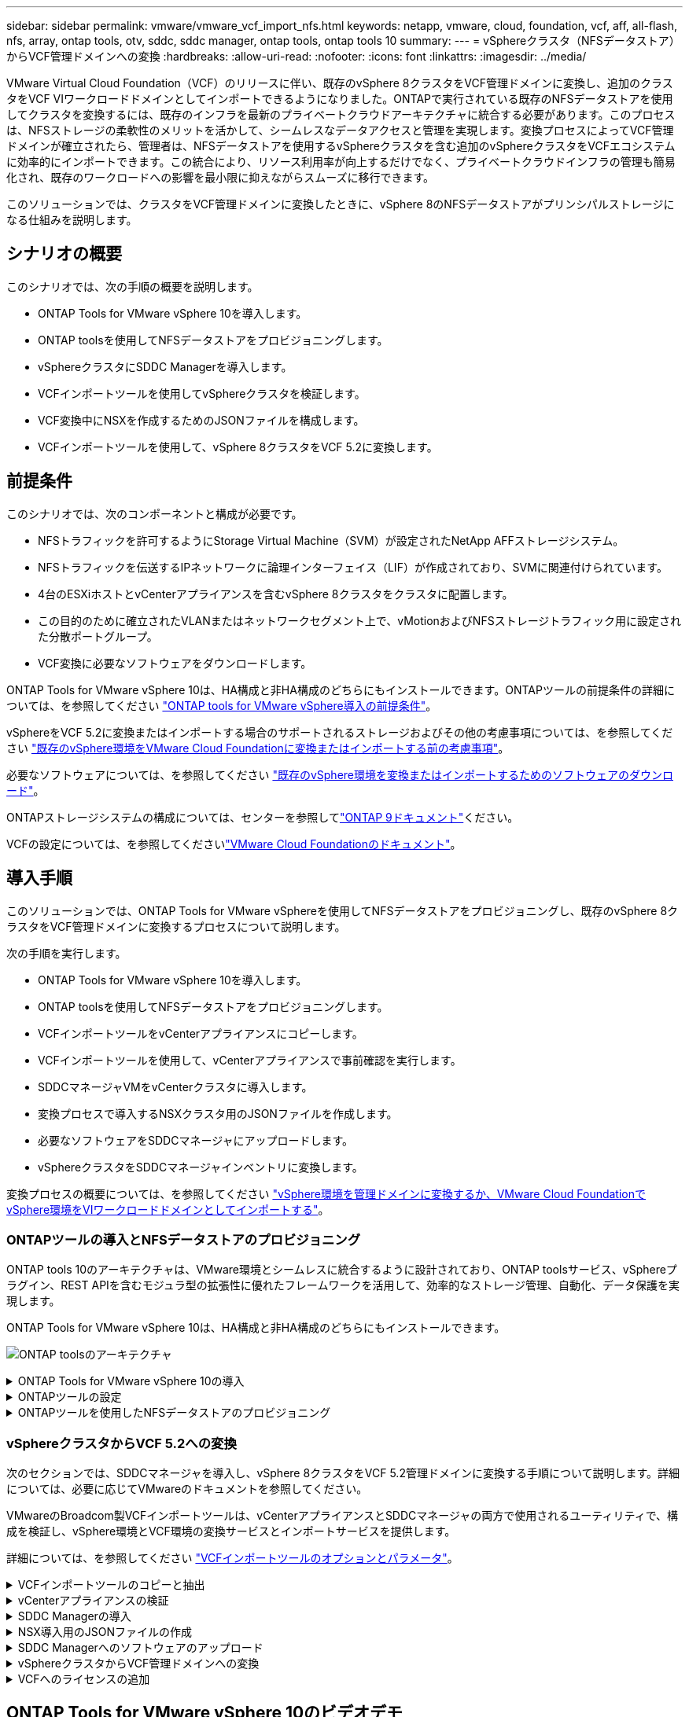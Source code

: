 ---
sidebar: sidebar 
permalink: vmware/vmware_vcf_import_nfs.html 
keywords: netapp, vmware, cloud, foundation, vcf, aff, all-flash, nfs, array, ontap tools, otv, sddc, sddc manager, ontap tools, ontap tools 10 
summary:  
---
= vSphereクラスタ（NFSデータストア）からVCF管理ドメインへの変換
:hardbreaks:
:allow-uri-read: 
:nofooter: 
:icons: font
:linkattrs: 
:imagesdir: ../media/


[role="lead"]
VMware Virtual Cloud Foundation（VCF）のリリースに伴い、既存のvSphere 8クラスタをVCF管理ドメインに変換し、追加のクラスタをVCF VIワークロードドメインとしてインポートできるようになりました。ONTAPで実行されている既存のNFSデータストアを使用してクラスタを変換するには、既存のインフラを最新のプライベートクラウドアーキテクチャに統合する必要があります。このプロセスは、NFSストレージの柔軟性のメリットを活かして、シームレスなデータアクセスと管理を実現します。変換プロセスによってVCF管理ドメインが確立されたら、管理者は、NFSデータストアを使用するvSphereクラスタを含む追加のvSphereクラスタをVCFエコシステムに効率的にインポートできます。この統合により、リソース利用率が向上するだけでなく、プライベートクラウドインフラの管理も簡易化され、既存のワークロードへの影響を最小限に抑えながらスムーズに移行できます。

このソリューションでは、クラスタをVCF管理ドメインに変換したときに、vSphere 8のNFSデータストアがプリンシパルストレージになる仕組みを説明します。



== シナリオの概要

このシナリオでは、次の手順の概要を説明します。

* ONTAP Tools for VMware vSphere 10を導入します。
* ONTAP toolsを使用してNFSデータストアをプロビジョニングします。
* vSphereクラスタにSDDC Managerを導入します。
* VCFインポートツールを使用してvSphereクラスタを検証します。
* VCF変換中にNSXを作成するためのJSONファイルを構成します。
* VCFインポートツールを使用して、vSphere 8クラスタをVCF 5.2に変換します。




== 前提条件

このシナリオでは、次のコンポーネントと構成が必要です。

* NFSトラフィックを許可するようにStorage Virtual Machine（SVM）が設定されたNetApp AFFストレージシステム。
* NFSトラフィックを伝送するIPネットワークに論理インターフェイス（LIF）が作成されており、SVMに関連付けられています。
* 4台のESXiホストとvCenterアプライアンスを含むvSphere 8クラスタをクラスタに配置します。
* この目的のために確立されたVLANまたはネットワークセグメント上で、vMotionおよびNFSストレージトラフィック用に設定された分散ポートグループ。
* VCF変換に必要なソフトウェアをダウンロードします。


ONTAP Tools for VMware vSphere 10は、HA構成と非HA構成のどちらにもインストールできます。ONTAPツールの前提条件の詳細については、を参照してください https://docs.netapp.com/us-en/ontap-tools-vmware-vsphere-10/deploy/prerequisites.html#system-requirements["ONTAP tools for VMware vSphere導入の前提条件"]。

vSphereをVCF 5.2に変換またはインポートする場合のサポートされるストレージおよびその他の考慮事項については、を参照してください https://docs.vmware.com/en/VMware-Cloud-Foundation/5.2/vcf-admin/GUID-41CEC8AD-73D1-4FBD-9063-994EA26D2C69.html["既存のvSphere環境をVMware Cloud Foundationに変換またはインポートする前の考慮事項"]。

必要なソフトウェアについては、を参照してください https://docs.vmware.com/en/VMware-Cloud-Foundation/5.2/vcf-admin/GUID-20261403-42CD-42D1-A8FE-CB29816F9825.html["既存のvSphere環境を変換またはインポートするためのソフトウェアのダウンロード"]。

ONTAPストレージシステムの構成については、センターを参照してlink:https://docs.netapp.com/us-en/ontap["ONTAP 9ドキュメント"]ください。

VCFの設定については、を参照してくださいlink:https://docs.vmware.com/en/VMware-Cloud-Foundation/index.html["VMware Cloud Foundationのドキュメント"]。



== 導入手順

このソリューションでは、ONTAP Tools for VMware vSphereを使用してNFSデータストアをプロビジョニングし、既存のvSphere 8クラスタをVCF管理ドメインに変換するプロセスについて説明します。

次の手順を実行します。

* ONTAP Tools for VMware vSphere 10を導入します。
* ONTAP toolsを使用してNFSデータストアをプロビジョニングします。
* VCFインポートツールをvCenterアプライアンスにコピーします。
* VCFインポートツールを使用して、vCenterアプライアンスで事前確認を実行します。
* SDDCマネージャVMをvCenterクラスタに導入します。
* 変換プロセスで導入するNSXクラスタ用のJSONファイルを作成します。
* 必要なソフトウェアをSDDCマネージャにアップロードします。
* vSphereクラスタをSDDCマネージャインベントリに変換します。


変換プロセスの概要については、を参照してください https://docs.vmware.com/en/VMware-Cloud-Foundation/5.2/vcf-admin/GUID-BC8E74A3-26F9-46B7-98E5-DB0CACF47208.html["vSphere環境を管理ドメインに変換するか、VMware Cloud FoundationでvSphere環境をVIワークロードドメインとしてインポートする"]。



=== ONTAPツールの導入とNFSデータストアのプロビジョニング

ONTAP tools 10のアーキテクチャは、VMware環境とシームレスに統合するように設計されており、ONTAP toolsサービス、vSphereプラグイン、REST APIを含むモジュラ型の拡張性に優れたフレームワークを活用して、効率的なストレージ管理、自動化、データ保護を実現します。

ONTAP Tools for VMware vSphere 10は、HA構成と非HA構成のどちらにもインストールできます。

image:vmware-vcf-import-nfs-10.png["ONTAP toolsのアーキテクチャ"]

.ONTAP Tools for VMware vSphere 10の導入
[%collapsible]
====
この手順では、ONTAP tools 10を非HA構成で導入します。

導入環境のHA構成と非HA構成の詳細については、を参照してください https://docs.netapp.com/us-en/ontap-tools-vmware-vsphere-10/deploy/ontap-tools-deployment.html["ONTAP Tools for VMware vSphereの導入"]。

. からONTAP tools 10 OVAテンプレートをダウンロードします https://mysupport.netapp.com/site/["NetApp Support Site"]。
. vSphere Clientで、クラスタを右クリックし、*[Deploy OVF Template]*をクリックします。
+
image:vmware-vcf-import-nfs-01.png["OVFテンプレートの導入"]

+
｛nbsp｝

. [Deploy OVF Template]*で、次の手順を実行します。
+
** OVFテンプレートを選択します。
** 名前とフォルダを選択します。
** コンピューティングリソースを選択します。
** 詳細を確認します。
** ライセンス契約に同意します。


. テンプレートの* Configuration *ページで、ONTAP toolsをHA構成に導入するかどうかなど、導入タイプを選択します。[次へ]*をクリックして続行します。
+
image:vmware-vcf-import-nfs-02.png["構成-導入タイプ"]

+
｛nbsp｝

. [ストレージの選択]*ページで、VMをインストールするデータストアを選択し、*[次へ]*をクリックします。
. ONTAP tools VMが通信するネットワークを選択します。[次へ]*をクリックして続行します。
. [テンプレートのカスタマイズ]ウィンドウで、必要な情報をすべて入力します。
+
** アプリケーションのユーザ名とパスワード
** プロキシURLを含むASUP（AutoSupport）を有効にするかどうかを選択します。
** 管理者のユーザ名とパスワード。
** NTPサーバ：
** メンテナンスのユーザ名とパスワード（コンソールで使用するmaintアカウント）。
** 導入構成に必要なIPアドレスを指定します。
** ノード構成のすべてのネットワーク情報を指定します。
+
image:vmware-vcf-import-nfs-03.png["テンプレートのカスタマイズ"]

+
｛nbsp｝



. 最後に、* Next *をクリックして続行し、* Finish *をクリックして導入を開始します。


====
.ONTAPツールの設定
[%collapsible]
====
ONTAP tools VMをインストールして電源を投入したら、管理するvCenterサーバやONTAPストレージシステムの追加など、いくつかの基本的な設定が必要になります。詳細については、のマニュアルを参照してください https://docs.netapp.com/us-en/ontap-tools-vmware-vsphere-10/index.html["ONTAP Tools for VMware vSphereのドキュメント"]。

. ONTAP toolsで管理するvCenterインスタンスの設定については、を参照してください https://docs.netapp.com/us-en/ontap-tools-vmware-vsphere-10/configure/add-vcenter.html["vCenterインスタンスの追加"]。
. ONTAPストレージシステムを追加するには、vSphere Clientにログインし、左側のメインメニューに移動します。NetApp ONTAP tools *をクリックしてユーザーインターフェイスを起動します。
+
image:vmware-vcf-import-nfs-04.png["ONTAPツールを開く"]

+
｛nbsp｝

. 左側のメニューで*[Storage Backends]*に移動し、*[Add]*をクリックして*[Add Storage Backend]*ウィンドウにアクセスします。
. 管理対象のONTAPストレージシステムのIPアドレスとクレデンシャルを入力します。[追加]*をクリックして終了します。
+
image:vmware-vcf-import-nfs-05.png["ストレージバックエンドの追加"]




NOTE: ここでは、クラスタのIPアドレスを使用してvSphere Client UIにストレージバックエンドが追加されます。これにより、ストレージシステム内のすべてのSVMを完全に管理できます。または、でONTAP tools Managerを使用して、ストレージバックエンドを追加してvCenterインスタンスに関連付けることもできます https://loadBalanceIP:8443/virtualization/ui/[]。この方法では、vSphere Client UIでSVMのクレデンシャルのみを追加できるため、ストレージアクセスをより細かく制御できます。

====
.ONTAPツールを使用したNFSデータストアのプロビジョニング
[%collapsible]
====
ONTAPツールは、vSphere Client UI全体に機能を統合します。この手順では、NFSデータストアをストレージインベントリページからプロビジョニングします。

. vSphere Clientで、ストレージインベントリに移動します。
. [Actions]> NetApp ONTAP tools]>[Create datastore]*に移動します。
+
image:vmware-vcf-import-nfs-06.png["データストアの作成"]

+
｛nbsp｝

. データストアの作成*ウィザードで、作成するデータストアのタイプを選択します。オプションはNFSまたはVMFSです。
. [名前とプロトコル]*ページで、データストアの名前、サイズ、および使用するNFSプロトコルを入力します。
+
image:vmware-vcf-import-nfs-07.png["名前とプロトコル"]

+
｛nbsp｝

. [ストレージ]*ページで、ONTAPストレージプラットフォームとStorage Virtual Machine（SVM）を選択します。ここでは、使用可能な任意のカスタムエクスポートポリシーを選択することもできます。[次へ]*をクリックして続行します。
+
image:vmware-vcf-import-nfs-08.png["[ストレージ]ページ"]

+
｛nbsp｝

. [ストレージ属性]*ページで、使用するストレージアグリゲートを選択します。[次へ]*をクリックして続行します。
. [サマリ]*ページで情報を確認し、*[完了]*をクリックしてプロビジョニングプロセスを開始します。ONTAP toolsは、ONTAPストレージシステムにボリュームを作成し、クラスタ内のすべてのESXiホストにNFSデータストアとしてマウントします。
+
image:vmware-vcf-import-nfs-09.png["[Summary]ページ"]



====


=== vSphereクラスタからVCF 5.2への変換

次のセクションでは、SDDCマネージャを導入し、vSphere 8クラスタをVCF 5.2管理ドメインに変換する手順について説明します。詳細については、必要に応じてVMwareのドキュメントを参照してください。

VMwareのBroadcom製VCFインポートツールは、vCenterアプライアンスとSDDCマネージャの両方で使用されるユーティリティで、構成を検証し、vSphere環境とVCF環境の変換サービスとインポートサービスを提供します。

詳細については、を参照してください https://docs.vmware.com/en/VMware-Cloud-Foundation/5.2/vcf-admin/GUID-44CBCB85-C001-41B2-BBB4-E71928B8D955.html["VCFインポートツールのオプションとパラメータ"]。

.VCFインポートツールのコピーと抽出
[%collapsible]
====
VCFインポートツールは、vSphereクラスタがVCF変換またはインポートプロセスの正常な状態であることを検証するためにvCenterアプライアンスで使用されます。

次の手順を実行します。

. VMware Docsの手順に従って、 https://docs.vmware.com/en/VMware-Cloud-Foundation/5.2/vcf-admin/GUID-6ACE3794-BF52-4923-9FA2-2338E774B7CB.html["VCFインポートツールをターゲットvCenterアプライアンスにコピーする"]VCFインポートツールを正しい場所にコピーします。
. 次のコマンドを使用してバンドルを展開します。
+
....
tar -xvf vcf-brownfield-import-<buildnumber>.tar.gz
....


====
.vCenterアプライアンスの検証
[%collapsible]
====
VCFインポートツールを使用して、変換前にvCenterアプライアンスを検証します。

. 検証を実行するには、の手順に従い https://docs.vmware.com/en/VMware-Cloud-Foundation/5.2/vcf-admin/GUID-AC6BF714-E0DB-4ADE-A884-DBDD7D6473BB.html["変換前にターゲットvCenterで事前確認を実行"]ます。
. 次の出力は、vCenterアプライアンスが事前確認に合格したことを示しています。
+
image:vmware-vcf-import-nfs-11.png["VCFインポートツールの事前確認"]



====
.SDDC Managerの導入
[%collapsible]
====
SDDCマネージャは、VCF管理ドメインに変換されるvSphereクラスタに配置する必要があります。

VMwareドキュメントに記載されている導入手順に従って、導入を完了します。

を参照してください https://docs.vmware.com/en/VMware-Cloud-Foundation/5.2/vcf-admin/GUID-8F4D1F50-1ABF-465E-8AB8-036A2DFBE933.html["ターゲットvCenterへのSDDC Managerアプライアンスの導入"]。

詳細については、『VCF Administration Guide』のを参照してくださいlink:https://docs.vmware.com/en/VMware-Cloud-Foundation/5.1/vcf-admin/GUID-45A77DE0-A38D-4655-85E2-BB8969C6993F.html["コミッションホスト"]。

====
.NSX導入用のJSONファイルの作成
[%collapsible]
====
vSphere環境をVMware Cloud Foundationにインポートまたは変換する際にNSX Managerを導入するには、NSX導入仕様を作成します。NSXを導入するには、最低3台のホストが必要です。


NOTE: 変換またはインポート操作でNSX Managerクラスタを導入する場合は、NSX-VLANネットワークが使用されます。NSX-VLANネットワークの制限事項の詳細については、「VMware Cloud Foundationに既存のvSphere環境を変換またはインポートする前の考慮事項」を参照してください。NSX-VLANネットワークの制限事項については、を参照してください https://docs.vmware.com/en/VMware-Cloud-Foundation/5.2/vcf-admin/GUID-41CEC8AD-73D1-4FBD-9063-994EA26D2C69.html["既存のvSphere環境をVMware Cloud Foundationに変換またはインポートする前の考慮事項"]。

次に、NSX導入用のJSONファイルの例を示します。

....
{
  "license_key": "xxxxx-xxxxx-xxxxx-xxxxx-xxxxx",
  "form_factor": "medium",
  "admin_password": "NetApp!23456789",
  "install_bundle_path": "/tmp/vcfimport/bundle-133764.zip",
  "cluster_ip": "172.21.166.72",
  "cluster_fqdn": "vcf-m02-nsx01.sddc.netapp.com",
  "manager_specs": [{
    "fqdn": "vcf-m02-nsx01a.sddc.netapp.com",
    "name": "vcf-m02-nsx01a",
    "ip_address": "172.21.166.73",
    "gateway": "172.21.166.1",
    "subnet_mask": "255.255.255.0"
  },
  {
    "fqdn": "vcf-m02-nsx01b.sddc.netapp.com",
    "name": "vcf-m02-nsx01b",
    "ip_address": "172.21.166.74",
    "gateway": "172.21.166.1",
    "subnet_mask": "255.255.255.0"
  },
  {
    "fqdn": "vcf-m02-nsx01c.sddc.netapp.com",
    "name": "vcf-m02-nsx01c",
    "ip_address": "172.21.166.75",
    "gateway": "172.21.166.1",
    "subnet_mask": "255.255.255.0"
  }]
}
....
JSONファイルをSDDC Managerのディレクトリにコピーします。

====
.SDDC Managerへのソフトウェアのアップロード
[%collapsible]
====
VCFインポートツールとNSX展開バンドルをSDDCマネージャの/home/vcf/vcfimportディレクトリにコピーします。

詳細については、を参照してください https://docs.vmware.com/en/VMware-Cloud-Foundation/5.2/vcf-admin/GUID-9A47E74A-439B-49ED-A4AB-274BD570C823.html["必要なソフトウェアをSDDC Managerアプライアンスにアップロードします。"]。

====
.vSphereクラスタからVCF管理ドメインへの変換
[%collapsible]
====
VCFインポートツールは、変換プロセスを実行するために使用します。/home/vcf/vcf-import-package/vcf-brownfield-import-<version>/vcf -brownfield-toolsetディレクトリから次のコマンドを実行して、VCFインポートツールの機能のプリントアウトを確認します。

....
python3 vcf_brownfield.py --help
....
次のコマンドを実行して、vSphereクラスタをVCF管理ドメインに変換し、NSXクラスタを導入します。

....
python3 vcf_brownfield.py convert --vcenter '<vcenter-fqdn>' --sso-user '<sso-user>' --domain-name '<wld-domain-name>' --nsx-deployment-spec-path '<nsx-deployment-json-spec-path>'
....
詳細な手順については、を参照してください https://docs.vmware.com/en/VMware-Cloud-Foundation/5.2/vcf-admin/GUID-6EEE731E-C3C4-40AD-A45D-5BAD2C4774AB.html["VCF変換手順"]。

====
.VCFへのライセンスの追加
[%collapsible]
====
変換が完了したら、ライセンスを環境に追加する必要があります。

. SDDC Manager UIにログインします。
. ナビゲーションペインで*[管理]>[ライセンス]*に移動します。
. [+ License Key]*をクリックします。
. ドロップダウンメニューから製品を選択します。
. ライセンスキーを入力します。
. ライセンスの説明を入力します。
. [追加]*をクリックします。
. ライセンスごとに上記の手順を繰り返します。


====


== ONTAP Tools for VMware vSphere 10のビデオデモ

.ONTAP Tools for VMware vSphere 10を使用したNFSデータストア
video::1e4c3701-0bc2-41fa-ac93-b2680147f351[panopto,width=360]